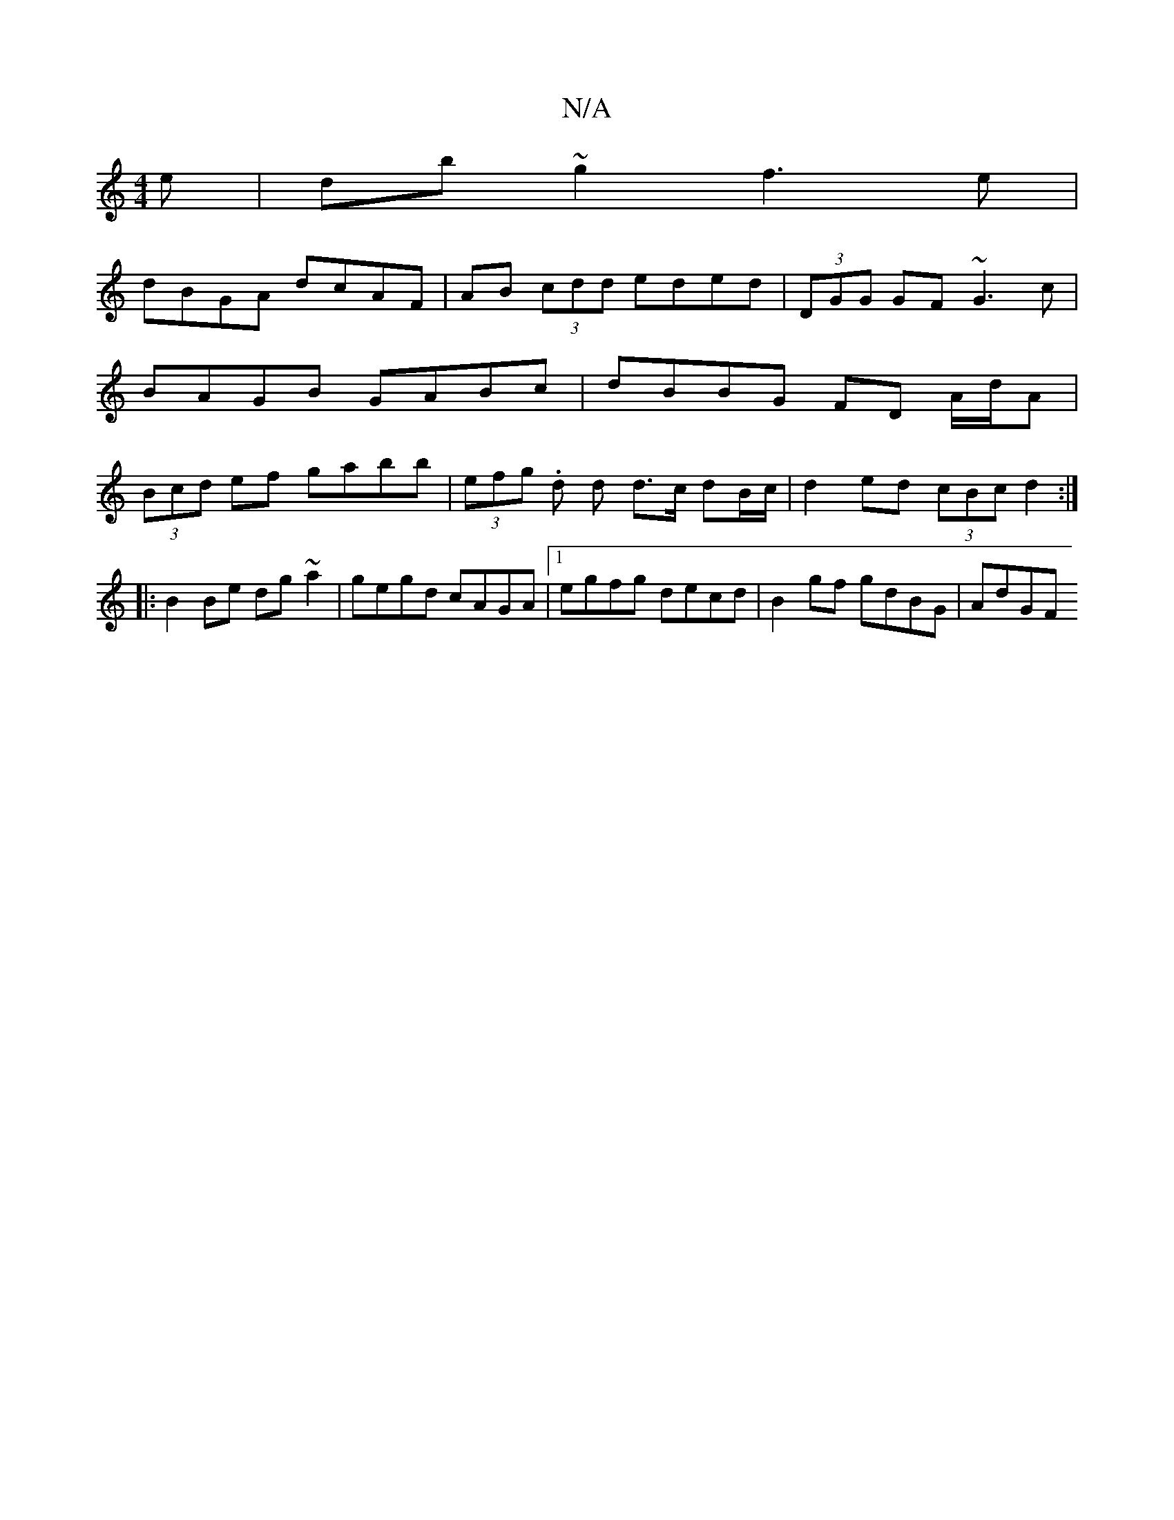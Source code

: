 X:1
T:N/A
M:4/4
R:N/A
K:Cmajor
e | db~g2 f3e |
dBGA dcAF | AB (3cdd eded | (3DGG GF ~G3c | BAGB GABc | dBBG FD A/d/A | (3Bcd ef gabb | (3efg .d d d>c dB/c/ |d2 ed (3cBc d2 :|
|:B2 Be dg~a2|gegd cAGA |1 egfg decd |B2 gf gdBG | AdGF 